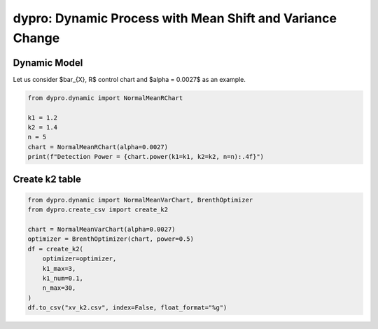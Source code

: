 dypro: Dynamic Process with Mean Shift and Variance Change
====================================================================


Dynamic Model
************************

Let us consider $\bar_{X}, R$ control chart and $\alpha = 0.0027$ as an example.

.. code:: python


    from dypro.dynamic import NormalMeanRChart

    k1 = 1.2
    k2 = 1.4
    n = 5
    chart = NormalMeanRChart(alpha=0.0027)
    print(f"Detection Power = {chart.power(k1=k1, k2=k2, n=n):.4f}")

Create k2 table
************************
.. code:: python


    from dypro.dynamic import NormalMeanVarChart, BrenthOptimizer
    from dypro.create_csv import create_k2

    chart = NormalMeanVarChart(alpha=0.0027)
    optimizer = BrenthOptimizer(chart, power=0.5)
    df = create_k2(
        optimizer=optimizer,
        k1_max=3,
        k1_num=0.1,
        n_max=30,
    )
    df.to_csv("xv_k2.csv", index=False, float_format="%g")

